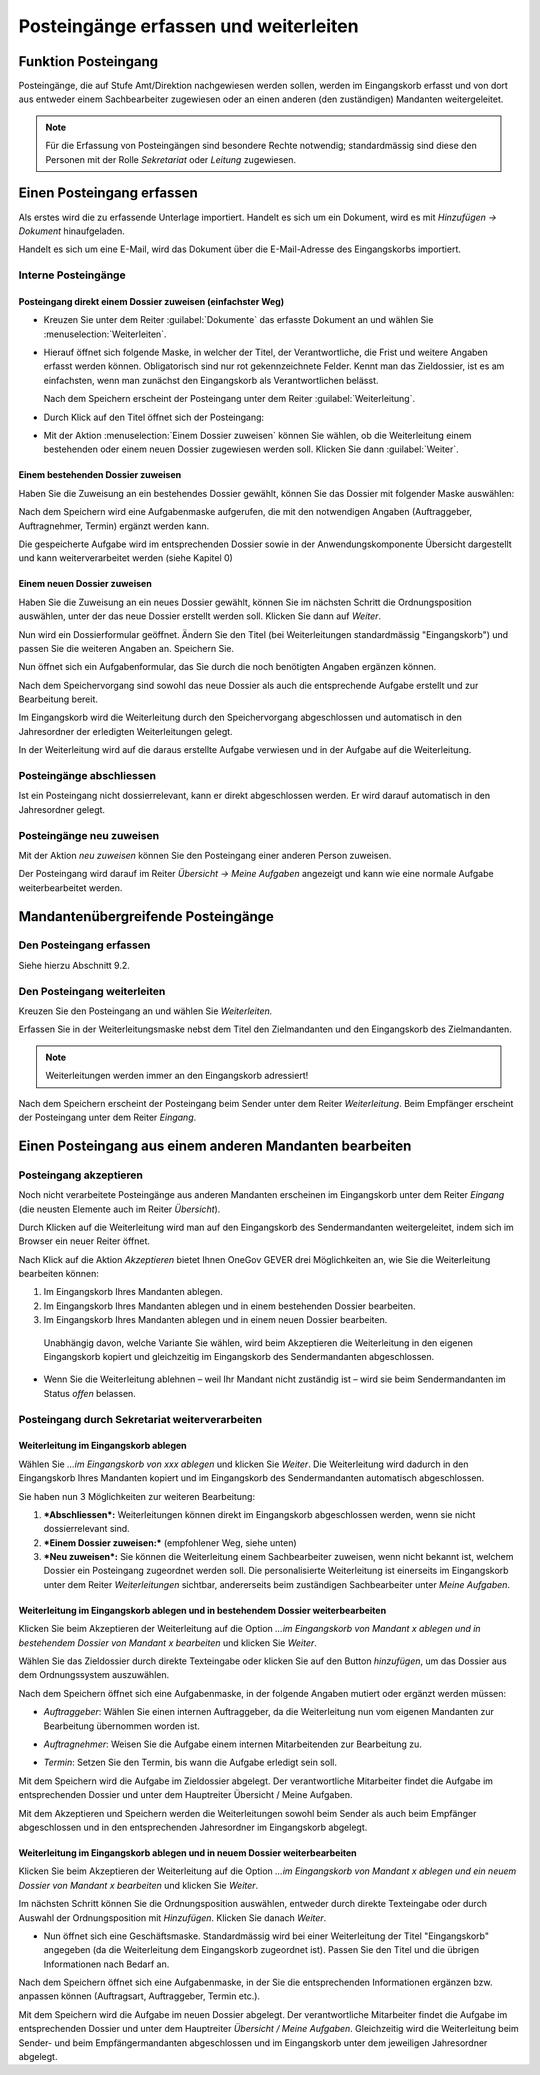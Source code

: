Posteingänge erfassen und weiterleiten
======================================

Funktion Posteingang
--------------------

Posteingänge, die auf Stufe Amt/Direktion nachgewiesen werden sollen,
werden im Eingangskorb erfasst und von dort aus entweder einem
Sachbearbeiter zugewiesen oder an einen anderen (den zuständigen)
Mandanten weitergeleitet.

.. note::
   Für die Erfassung von Posteingängen sind besondere Rechte notwendig;
   standardmässig sind diese den Personen mit der Rolle *Sekretariat* oder
   *Leitung* zugewiesen.

Einen Posteingang erfassen
--------------------------

Als erstes wird die zu erfassende Unterlage importiert. Handelt es sich
um ein Dokument, wird es mit *Hinzufügen → Dokument* hinaufgeladen.

|image225|\ |image226|

Handelt es sich um eine E-Mail, wird das Dokument über die
E-Mail-Adresse des Eingangskorbs importiert.

Interne Posteingänge
~~~~~~~~~~~~~~~~~~~~

Posteingang direkt einem Dossier zuweisen (einfachster Weg)
"""""""""""""""""""""""""""""""""""""""""""""""""""""""""""

- Kreuzen Sie unter dem Reiter :guilabel:`Dokumente` das erfasste Dokument an
  und wählen Sie :menuselection:`Weiterleiten`.

|image227|

- Hierauf öffnet sich folgende Maske, in welcher der Titel, der
  Verantwortliche, die Frist und weitere Angaben erfasst werden
  können. Obligatorisch sind nur rot gekennzeichnete Felder. Kennt
  man das Zieldossier, ist es am einfachsten, wenn man zunächst den
  Eingangskorb als Verantwortlichen belässt.

  |image228|

  Nach dem Speichern erscheint der Posteingang unter dem Reiter
  :guilabel:`Weiterleitung`.

| |image229|\ |image230|

- Durch Klick auf den Titel öffnet sich der Posteingang:

  |image231|

- Mit der Aktion :menuselection:`Einem Dossier zuweisen` können Sie wählen, ob die
  Weiterleitung einem bestehenden oder einem neuen Dossier zugewiesen
  werden soll. Klicken Sie dann :guilabel:`Weiter`.

  |image232|

Einem bestehenden Dossier zuweisen
""""""""""""""""""""""""""""""""""

Haben Sie die Zuweisung an ein bestehendes Dossier gewählt, können Sie
das Dossier mit folgender Maske auswählen:

|image233|

Nach dem Speichern wird eine Aufgabenmaske aufgerufen, die mit den
notwendigen Angaben (Auftraggeber, Auftragnehmer, Termin) ergänzt werden
kann.

|image234|

Die gespeicherte Aufgabe wird im entsprechenden Dossier sowie in der
Anwendungskomponente Übersicht dargestellt und kann weiterverarbeitet
werden (siehe Kapitel 0)

|image235|

Einem neuen Dossier zuweisen
""""""""""""""""""""""""""""

Haben Sie die Zuweisung an ein neues Dossier gewählt, können Sie im
nächsten Schritt die Ordnungsposition auswählen, unter der das neue
Dossier erstellt werden soll. Klicken Sie dann auf *Weiter*.

|image236|

|image237|

Nun wird ein Dossierformular geöffnet. Ändern Sie den Titel (bei
Weiterleitungen standardmässig "Eingangskorb") und passen Sie die
weiteren Angaben an. Speichern Sie.

|image238|

Nun öffnet sich ein Aufgabenformular, das Sie durch die noch benötigten
Angaben ergänzen können.

Nach dem Speichervorgang sind sowohl das neue Dossier als auch die
entsprechende Aufgabe erstellt und zur Bearbeitung bereit.

|image239|

Im Eingangskorb wird die Weiterleitung durch den Speichervorgang
abgeschlossen und automatisch in den Jahresordner der erledigten
Weiterleitungen gelegt.

|image240|

In der Weiterleitung wird auf die daraus erstellte Aufgabe verwiesen und
in der Aufgabe auf die Weiterleitung.

Posteingänge abschliessen
~~~~~~~~~~~~~~~~~~~~~~~~~

Ist ein Posteingang nicht dossierrelevant, kann er direkt abgeschlossen
werden. Er wird darauf automatisch in den Jahresordner gelegt.

|image241|

Posteingänge neu zuweisen
~~~~~~~~~~~~~~~~~~~~~~~~~

Mit der Aktion *neu zuweisen* können Sie den Posteingang einer anderen
Person zuweisen.

|image242|

Der Posteingang wird darauf im Reiter *Übersicht → Meine Aufgaben*
angezeigt und kann wie eine normale Aufgabe weiterbearbeitet werden.

Mandantenübergreifende Posteingänge
-----------------------------------

Den Posteingang erfassen
~~~~~~~~~~~~~~~~~~~~~~~~

Siehe hierzu Abschnitt 9.2.

Den Posteingang weiterleiten
~~~~~~~~~~~~~~~~~~~~~~~~~~~~

Kreuzen Sie den Posteingang an und wählen Sie *Weiterleiten.*

Erfassen Sie in der Weiterleitungsmaske nebst dem Titel den
Zielmandanten und den Eingangskorb des Zielmandanten.

.. note::
  Weiterleitungen werden immer an den Eingangskorb adressiert!


|image244|

|image245|

|image247|

Nach dem Speichern erscheint der Posteingang beim Sender unter dem
Reiter *Weiterleitung*. Beim Empfänger erscheint der Posteingang unter
dem Reiter *Eingang*.

Einen Posteingang aus einem anderen Mandanten bearbeiten
--------------------------------------------------------

Posteingang akzeptieren
~~~~~~~~~~~~~~~~~~~~~~~

Noch nicht verarbeitete Posteingänge aus anderen Mandanten erscheinen im
Eingangskorb unter dem Reiter *Eingang* (die neusten Elemente auch im
Reiter *Übersicht*).

|image248|

Durch Klicken auf die Weiterleitung wird man auf den Eingangskorb des
Sendermandanten weitergeleitet, indem sich im Browser ein neuer Reiter
öffnet.

|image249|

Nach Klick auf die Aktion *Akzeptieren* bietet Ihnen OneGov GEVER drei
Möglichkeiten an, wie Sie die Weiterleitung bearbeiten können:

1. Im Eingangskorb Ihres Mandanten ablegen.

2. Im Eingangskorb Ihres Mandanten ablegen und in einem bestehenden
   Dossier bearbeiten.

3. Im Eingangskorb Ihres Mandanten ablegen und in einem neuen Dossier
   bearbeiten.

|image250|

    Unabhängig davon, welche Variante Sie wählen, wird beim Akzeptieren
    die Weiterleitung in den eigenen Eingangskorb kopiert und
    gleichzeitig im Eingangskorb des Sendermandanten abgeschlossen.

-  Wenn Sie die Weiterleitung ablehnen – weil Ihr Mandant nicht
   zuständig ist – wird sie beim Sendermandanten im Status *offen*
   belassen.

Posteingang durch Sekretariat weiterverarbeiten
~~~~~~~~~~~~~~~~~~~~~~~~~~~~~~~~~~~~~~~~~~~~~~~

Weiterleitung im Eingangskorb ablegen
"""""""""""""""""""""""""""""""""""""

Wählen Sie *…im Eingangskorb von xxx ablegen* und klicken Sie *Weiter*.
Die Weiterleitung wird dadurch in den Eingangskorb Ihres Mandanten
kopiert und im Eingangskorb des Sendermandanten automatisch
abgeschlossen.

Sie haben nun 3 Möglichkeiten zur weiteren Bearbeitung:

1. ***Abschliessen*:** Weiterleitungen können direkt im Eingangskorb
   abgeschlossen werden, wenn sie nicht dossierrelevant sind.

2. ***Einem Dossier zuweisen:*** (empfohlener Weg, siehe unten)

3. ***Neu zuweisen*:** Sie können die Weiterleitung einem Sachbearbeiter
   zuweisen, wenn nicht bekannt ist, welchem Dossier ein Posteingang
   zugeordnet werden soll. Die personalisierte Weiterleitung ist
   einerseits im Eingangskorb unter dem Reiter *Weiterleitungen*
   sichtbar, andererseits beim zuständigen Sachbearbeiter unter *Meine
   Aufgaben*.

|image251|

Weiterleitung im Eingangskorb ablegen und in bestehendem Dossier weiterbearbeiten
"""""""""""""""""""""""""""""""""""""""""""""""""""""""""""""""""""""""""""""""""

Klicken Sie beim Akzeptieren der Weiterleitung auf die Option *…im
Eingangskorb von Mandant x ablegen und in bestehendem Dossier von
Mandant x bearbeiten* und klicken Sie *Weiter*.

|image252|

Wählen Sie das Zieldossier durch direkte Texteingabe oder klicken Sie
auf den Button *hinzufügen*, um das Dossier aus dem Ordnungssystem
auszuwählen.

|image253|

Nach dem Speichern öffnet sich eine Aufgabenmaske, in der folgende
Angaben mutiert oder ergänzt werden müssen:

-  *Auftraggeber*: Wählen Sie einen internen Auftraggeber, da die
   Weiterleitung nun vom eigenen Mandanten zur Bearbeitung übernommen
   worden ist.

-  *Auftragnehmer*: Weisen Sie die Aufgabe einem internen Mitarbeitenden
   zur Bearbeitung zu.

-  *Termin*: Setzen Sie den Termin, bis wann die Aufgabe erledigt sein
   soll.

   |image254|

Mit dem Speichern wird die Aufgabe im Zieldossier abgelegt. Der
verantwortliche Mitarbeiter findet die Aufgabe im entsprechenden Dossier
und unter dem Hauptreiter Übersicht / Meine Aufgaben.

Mit dem Akzeptieren und Speichern werden die Weiterleitungen sowohl beim
Sender als auch beim Empfänger abgeschlossen und in den entsprechenden
Jahresordner im Eingangskorb abgelegt.

|image255|

|image256|

Weiterleitung im Eingangskorb ablegen und in neuem Dossier weiterbearbeiten
"""""""""""""""""""""""""""""""""""""""""""""""""""""""""""""""""""""""""""

Klicken Sie beim Akzeptieren der Weiterleitung auf die Option *…im
Eingangskorb von Mandant x ablegen und ein neuem Dossier von Mandant x
bearbeiten* und klicken Sie *Weiter*.

|image257|

Im nächsten Schritt können Sie die Ordnungsposition auswählen, entweder
durch direkte Texteingabe oder durch Auswahl der Ordnungsposition mit
*Hinzufügen*. Klicken Sie danach *Weiter*.

|image258|

-  Nun öffnet sich eine Geschäftsmaske. Standardmässig wird bei einer
   Weiterleitung der Titel "Eingangskorb" angegeben (da die
   Weiterleitung dem Eingangskorb zugeordnet ist). Passen Sie den Titel
   und die übrigen Informationen nach Bedarf an.

|image259|

Nach dem Speichern öffnet sich eine Aufgabenmaske, in der Sie die
entsprechenden Informationen ergänzen bzw. anpassen können (Auftragsart,
Auftraggeber, Termin etc.).

|image260|

Mit dem Speichern wird die Aufgabe im neuen Dossier abgelegt. Der
verantwortliche Mitarbeiter findet die Aufgabe im entsprechenden Dossier
und unter dem Hauptreiter *Übersicht / Meine Aufgaben*. Gleichzeitig
wird die Weiterleitung beim Sender- und beim Empfängermandanten
abgeschlossen und im Eingangskorb unter dem jeweiligen Jahresordner
abgelegt.


.. |image225| image:: img/media/image208.png
.. |image226| image:: img/media/image209.png
.. |image227| image:: img/media/image210.png
.. |image228| image:: img/media/image211.png
.. |image229| image:: img/media/image212.png
.. |image230| image:: img/media/image208.png
.. |image231| image:: img/media/image213.png
.. |image232| image:: img/media/image214.png
.. |image233| image:: img/media/image215.png
.. |image234| image:: img/media/image216.png
.. |image235| image:: img/media/image217.png
.. |image236| image:: img/media/image218.png
.. |image237| image:: img/media/image219.png
.. |image238| image:: img/media/image220.png
.. |image239| image:: img/media/image221.png
.. |image240| image:: img/media/image222.png
.. |image241| image:: img/media/image223.png
.. |image242| image:: img/media/image224.png
.. |image244| image:: img/media/image208.png
.. |image245| image:: img/media/image226.png
.. |image247| image:: img/media/image228.png
.. |image248| image:: img/media/image229.png
.. |image249| image:: img/media/image230.png
.. |image250| image:: img/media/image231.png
.. |image251| image:: img/media/image232.png
.. |image252| image:: img/media/image233.png
.. |image253| image:: img/media/image234.png
.. |image254| image:: img/media/image235.png
.. |image255| image:: img/media/image236.png
.. |image256| image:: img/media/image237.png
.. |image257| image:: img/media/image238.png
.. |image258| image:: img/media/image239.png
.. |image259| image:: img/media/image240.png
.. |image260| image:: img/media/image241.png

.. disqus::